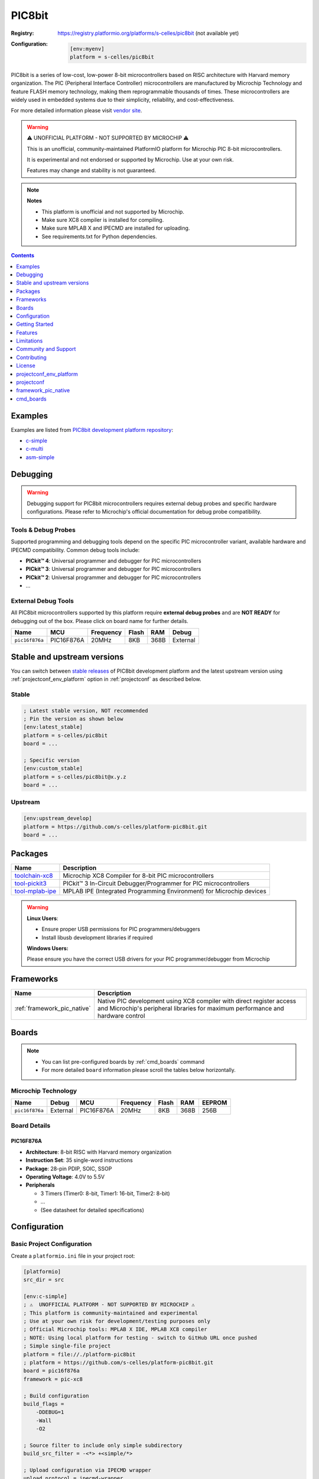 ..  Copyright (c) 2025 Sébastien Celles
    Licensed under the Apache License, Version 2.0 (the "License");
    you may not use this file except in compliance with the License.
    You may obtain a copy of the License at
       http://www.apache.org/licenses/LICENSE-2.0
    Unless required by applicable law or agreed to in writing, software
    distributed under the License is distributed on an "AS IS" BASIS,
    WITHOUT WARRANTIES OR CONDITIONS OF ANY KIND, either express or implied.
    See the License for the specific language governing permissions and
    limitations under the License.

.. _platform_pic8bit:

PIC8bit
=======

:Registry:
    `<https://registry.platformio.org/platforms/s-celles/pic8bit>`__ (not available yet)


:Configuration:
    .. code-block:: ini

        [env:myenv]
        platform = s-celles/pic8bit

PIC8bit is a series of low-cost, low-power 8-bit microcontrollers based on RISC architecture with Harvard memory organization. The PIC (Peripheral Interface Controller) microcontrollers are manufactured by Microchip Technology and feature FLASH memory technology, making them reprogrammable thousands of times. These microcontrollers are widely used in embedded systems due to their simplicity, reliability, and cost-effectiveness.

For more detailed information please visit `vendor site <https://www.microchip.com/?utm_source=platformio.org&utm_medium=docs>`__.

.. warning::
    ⚠️ UNOFFICIAL PLATFORM - NOT SUPPORTED BY MICROCHIP ⚠️

    This is an unofficial, community-maintained PlatformIO platform for Microchip PIC 8-bit microcontrollers.

    It is experimental and not endorsed or supported by Microchip. Use at your own risk.

    Features may change and stability is not guaranteed.

.. note::
    **Notes**

    - This platform is unofficial and not supported by Microchip.
    - Make sure XC8 compiler is installed for compiling.
    - Make sure MPLAB X and IPECMD are installed for uploading.
    - See requirements.txt for Python dependencies.

.. contents:: Contents
    :local:
    :depth: 1

Examples
--------

Examples are listed from `PIC8bit development platform repository <https://github.com/s-celles/platform-pic8bit/tree/master/examples?utm_source=platformio.org&utm_medium=docs>`__:

* `c-simple <https://github.com/s-celles/PIC_Test_Project/tree/main/src/simple>`__
* `c-multi <https://github.com/s-celles/PIC_Test_Project/tree/main/src/multi>`__
* `asm-simple <https://github.com/s-celles/PIC_Test_Project/tree/main/src/asm-simple>`__

Debugging
---------

.. warning::
    Debugging support for PIC8bit microcontrollers requires external debug probes and specific hardware configurations. Please refer to Microchip's official documentation for debug probe compatibility.

Tools & Debug Probes
~~~~~~~~~~~~~~~~~~~~

Supported programming and debugging tools depend on the specific PIC microcontroller variant, available hardware and IPECMD compatibility. Common debug tools include:

* **PICkit™ 4**: Universal programmer and debugger for PIC microcontrollers
* **PICkit™ 3**: Universal programmer and debugger for PIC microcontrollers
* **PICkit™ 2**: Universal programmer and debugger for PIC microcontrollers
* ...

External Debug Tools
~~~~~~~~~~~~~~~~~~~~

All PIC8bit microcontrollers supported by this platform require **external debug probes** and are **NOT READY** for debugging out of the box. Please click on board name for further details.

.. list-table::
    :header-rows: 1

    * - Name
      - MCU
      - Frequency
      - Flash
      - RAM
      - Debug
    * - ``pic16f876a``
      - PIC16F876A
      - 20MHz
      - 8KB
      - 368B
      - External

Stable and upstream versions
----------------------------

You can switch between `stable releases <https://github.com/s-celles/platform-pic8bit/releases>`__ of PIC8bit development platform and the latest upstream version using :ref:`projectconf_env_platform` option in :ref:`projectconf` as described below.

Stable
~~~~~~

.. code-block:: ini

    ; Latest stable version, NOT recommended
    ; Pin the version as shown below
    [env:latest_stable]
    platform = s-celles/pic8bit
    board = ...

    ; Specific version
    [env:custom_stable]
    platform = s-celles/pic8bit@x.y.z
    board = ...

Upstream
~~~~~~~~

.. code-block:: ini

    [env:upstream_develop]
    platform = https://github.com/s-celles/platform-pic8bit.git
    board = ...

Packages
--------

.. list-table::
    :header-rows: 1

    * - Name
      - Description
    * - `toolchain-xc8 <https://registry.platformio.org/tools/microchip/toolchain-xc8>`__
      - Microchip XC8 Compiler for 8-bit PIC microcontrollers
    * - `tool-pickit3 <https://registry.platformio.org/tools/microchip/tool-pickit3>`__
      - PICkit™ 3 In-Circuit Debugger/Programmer for PIC microcontrollers
    * - `tool-mplab-ipe <https://registry.platformio.org/tools/microchip/tool-mplab-ipe>`__
      - MPLAB IPE (Integrated Programming Environment) for Microchip devices

.. warning::
    **Linux Users**:

    * Ensure proper USB permissions for PIC programmers/debuggers
    * Install libusb development libraries if required

    **Windows Users:**

    Please ensure you have the correct USB drivers for your PIC programmer/debugger from Microchip

Frameworks
----------

.. list-table::
    :header-rows: 1

    * - Name
      - Description
    * - :ref:`framework_pic_native`
      - Native PIC development using XC8 compiler with direct register access and Microchip's peripheral libraries for maximum performance and hardware control

Boards
------

.. note::
    * You can list pre-configured boards by :ref:`cmd_boards` command
    * For more detailed ``board`` information please scroll the tables below horizontally.

Microchip Technology
~~~~~~~~~~~~~~~~~~~~

.. list-table::
    :header-rows: 1

    * - Name
      - Debug
      - MCU
      - Frequency
      - Flash
      - RAM
      - EEPROM
    * - ``pic16f876a``
      - External
      - PIC16F876A
      - 20MHz
      - 8KB
      - 368B
      - 256B

Board Details
~~~~~~~~~~~~~

PIC16F876A
^^^^^^^^^^

* **Architecture**: 8-bit RISC with Harvard memory organization
* **Instruction Set**: 35 single-word instructions
* **Package**: 28-pin PDIP, SOIC, SSOP
* **Operating Voltage**: 4.0V to 5.5V
* **Peripherals**

  * 3 Timers (Timer0: 8-bit, Timer1: 16-bit, Timer2: 8-bit)
  * ...
  * (See datasheet for detailed specifications)


Configuration
-------------

Basic Project Configuration
~~~~~~~~~~~~~~~~~~~~~~~~~~~

Create a ``platformio.ini`` file in your project root:

.. code-block:: ini

    [platformio]
    src_dir = src

    [env:c-simple]
    ; ⚠️  UNOFFICIAL PLATFORM - NOT SUPPORTED BY MICROCHIP ⚠️
    ; This platform is community-maintained and experimental
    ; Use at your own risk for development/testing purposes only
    ; Official Microchip tools: MPLAB X IDE, MPLAB XC8 compiler
    ; NOTE: Using local platform for testing - switch to GitHub URL once pushed
    ; Simple single-file project
    platform = file://./platform-pic8bit
    ; platform = https://github.com/s-celles/platform-pic8bit.git
    board = pic16f876a
    framework = pic-xc8

    ; Build configuration
    build_flags = 
        -DDEBUG=1
        -Wall
        -O2

    ; Source filter to include only simple subdirectory
    build_src_filter = -<*> +<simple/*>

    ; Upload configuration via IPECMD wrapper
    upload_protocol = ipecmd-wrapper
    upload_flags =
        --tool=PK4  ; Available: PK3, PK4, PK5, ICD3, ICD4, ICD5, ICE4, RICE, SNAP, PM3, PKOB, PKOB4, J32
        --power=5.0
        --ipecmd-version=6.20
    ;    --ipecmd-path=C:\Program Files\Microchip\MPLABX\v6.20\mplab_platform\mplab_ipe\bin\ipecmd.exe
    ;    --erase=true

    ; Custom build flags for XC8
    board_build.f_cpu = 4000000L
    board_build.mcu = pic16f876a

    ; Remove incompatible flags
    build_unflags = 
        -std=gnu11

Advanced Configuration
~~~~~~~~~~~~~~~~~~~~~~
For more complex projects, you can define multiple environments in your `platformio.ini` file. Each environment can have its own configuration, such as different boards, frameworks, and build flags.


Getting Started
---------------

1. Install PlatformIO
~~~~~~~~~~~~~~~~~~~~~

Follow the `PlatformIO installation guide <https://platformio.org/install>`__ for your operating system.

2. Create a New Project
~~~~~~~~~~~~~~~~~~~~~~~

.. code-block:: bash

    pio project init --board pic16f876a --project-dir my-pic-project
    cd my-pic-project

3. Write Your First Program
~~~~~~~~~~~~~~~~~~~~~~~~~~~

Create ``src/main.c``:

.. code-block:: c

    /*
    * PIC 16F876A Project with PlatformIO
    * 4MHz Crystal - LED Blinking on PORTB
    */

    #include <xc.h>

    // Configuration bits for PIC16F876A with 4MHz crystal
    #pragma config FOSC = HS        // HS oscillator (high speed crystal)
    #pragma config WDTE = OFF       // Watchdog Timer disabled
    #pragma config PWRTE = OFF      // Power-up Timer disabled
    #pragma config BOREN = ON       // Brown-out Reset enabled
    #pragma config LVP = OFF        // Low Voltage Programming disabled
    #pragma config CPD = OFF        // Data EEPROM Memory Code Protection disabled
    #pragma config WRT = OFF        // Flash Program Memory Write Enable disabled
    #pragma config CP = OFF         // Flash Program Memory Code Protection disabled

    /** Define crystal frequency (4MHz) */
    #define _XTAL_FREQ 4000000

    #define LED4 PORTCbits.RC2
    #define LED3 PORTCbits.RC1
    #define LED2 PORTCbits.RC0
    #define LED1 PORTAbits.RA5
    #define LED0 PORTAbits.RA3

    #define BUT0 PORTAbits.RA2
    #define BUT1 PORTAbits.RA1
    #define BUT2 PORTAbits.RA4

    void main(void) {
        TRISC = 0b00100000;
        TRISA = 0b00010110;
        TRISB = 0b00000000;
        ADCON1 = 0b00000110;

        LED0 = 0;
        LED1 = 0;
        LED2 = 0;
        LED3 = 0;
        LED4 = 0;

        // Main loop
        while(1) {
            // Blinking sequence
            LED2 = !LED2;        
            __delay_ms(500);       // 500 ms before toggle
        }
    }


4. Build and Upload
~~~~~~~~~~~~~~~~~~~

.. code-block:: bash

    pio run
    pio run --target upload

Features
--------

* **Comprehensive Toolchain**: Integrated XC8 compiler support
* **Multiple Programming Methods**: Support for various Microchip programmers
* **Rich Peripheral Support**: ADC, UART, SPI, I²C, PWM, and Timer libraries
* **Configuration Management**: Easy configuration bit management
* **Code Optimization**: Multiple optimization levels supported
* **Debugging Support**: Integration with Microchip debugging tools

Limitations
-----------

.. warning::
    This platform is currently in **Work In Progress (WIP)** (it's neither supported by Microchip nor by PlatformIO) status:

    * Limited board support (currently focusing on PIC16F8XX series)
    * Debugging features may require additional configuration
    * Some advanced PIC features may not be fully supported
    * Community-driven project with unofficial support

Community and Support
---------------------

* **GitHub Repository**: `s-celles/platform-pic8bit <https://github.com/s-celles/platform-pic8bit>`__
* **Issues and Feature Requests**: Use GitHub Issues for bug reports and feature requests
* **Documentation**: `PlatformIO PIC8bit Platform Docs <https://s-celles.github.io/platform-pic8bit/>`__
* **Microchip Official Resources**: `Microchip Developer Help <https://microchipdeveloper.com/>`__

Contributing
------------

This is a community-driven project. Contributions are welcome! Please:

1. Fork the repository
2. Create a feature branch
3. Submit a pull request with your improvements

Areas where contributions are particularly welcome:

* Additional board definitions
* Enhanced debugging support
* More comprehensive examples
* Documentation improvements
* Framework enhancements

License
-------

This platform follows the same licensing as PlatformIO Core. Please refer to the `LICENSE <https://github.com/s-celles/platform-pic8bit/blob/master/LICENSE>`__ file in the repository for details.

.. _projectconf_env_platform:

projectconf_env_platform
------------------------

This is a placeholder for the 'projectconf_env_platform' label.

.. _projectconf:

projectconf
-----------

This is a placeholder for the 'projectconf' label.

.. _framework_pic_native:

framework_pic_native
--------------------

This is a placeholder for the 'framework_pic_native' label.

.. _cmd_boards:

cmd_boards
----------

This is a placeholder for the 'cmd_boards' label.